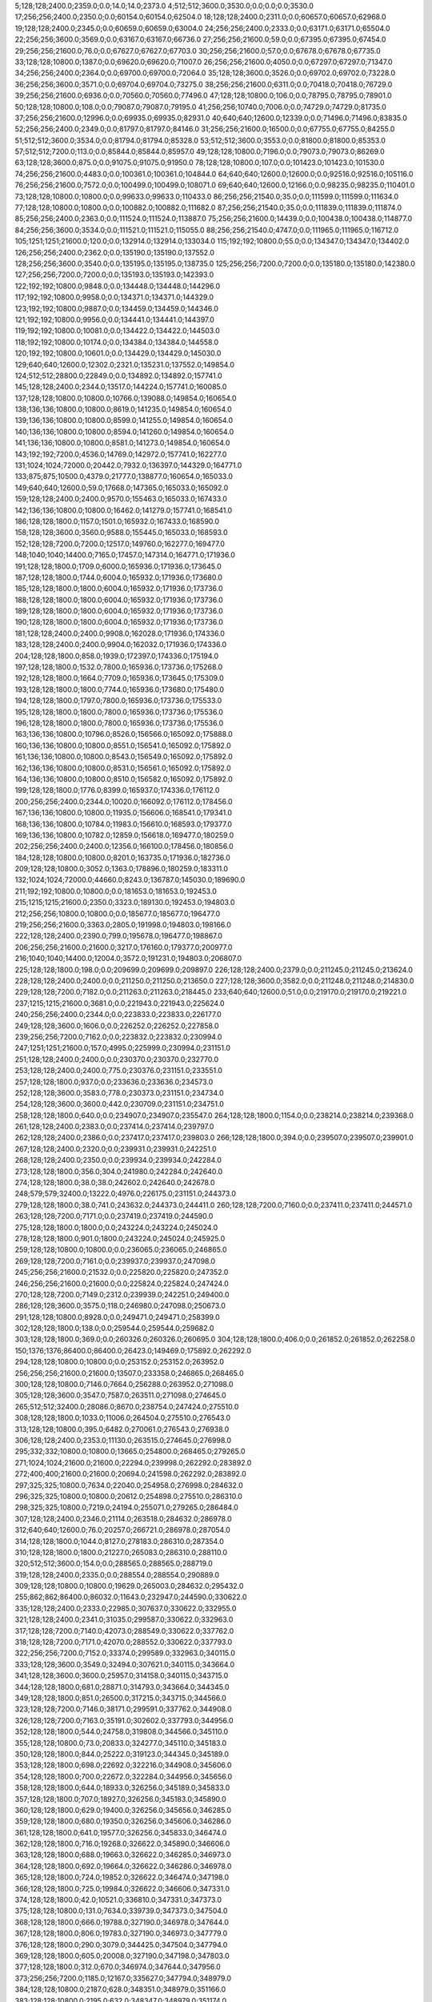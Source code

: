 5;128;128;2400.0;2359.0;0.0;14.0;14.0;2373.0
4;512;512;3600.0;3530.0;0.0;0.0;0.0;3530.0
17;256;256;2400.0;2350.0;0.0;60154.0;60154.0;62504.0
18;128;128;2400.0;2311.0;0.0;60657.0;60657.0;62968.0
19;128;128;2400.0;2345.0;0.0;60659.0;60659.0;63004.0
24;256;256;2400.0;2333.0;0.0;63171.0;63171.0;65504.0
22;256;256;3600.0;3569.0;0.0;63167.0;63167.0;66736.0
27;256;256;21600.0;59.0;0.0;67395.0;67395.0;67454.0
29;256;256;21600.0;76.0;0.0;67627.0;67627.0;67703.0
30;256;256;21600.0;57.0;0.0;67678.0;67678.0;67735.0
33;128;128;10800.0;1387.0;0.0;69620.0;69620.0;71007.0
26;256;256;21600.0;4050.0;0.0;67297.0;67297.0;71347.0
34;256;256;2400.0;2364.0;0.0;69700.0;69700.0;72064.0
35;128;128;3600.0;3526.0;0.0;69702.0;69702.0;73228.0
36;256;256;3600.0;3571.0;0.0;69704.0;69704.0;73275.0
38;256;256;21600.0;6311.0;0.0;70418.0;70418.0;76729.0
39;256;256;21600.0;6936.0;0.0;70560.0;70560.0;77496.0
47;128;128;10800.0;106.0;0.0;78795.0;78795.0;78901.0
50;128;128;10800.0;108.0;0.0;79087.0;79087.0;79195.0
41;256;256;10740.0;7006.0;0.0;74729.0;74729.0;81735.0
37;256;256;21600.0;12996.0;0.0;69935.0;69935.0;82931.0
40;640;640;12600.0;12339.0;0.0;71496.0;71496.0;83835.0
52;256;256;2400.0;2349.0;0.0;81797.0;81797.0;84146.0
31;256;256;21600.0;16500.0;0.0;67755.0;67755.0;84255.0
51;512;512;3600.0;3534.0;0.0;81794.0;81794.0;85328.0
53;512;512;3600.0;3553.0;0.0;81800.0;81800.0;85353.0
57;512;512;7200.0;113.0;0.0;85844.0;85844.0;85957.0
49;128;128;10800.0;7196.0;0.0;79073.0;79073.0;86269.0
63;128;128;3600.0;875.0;0.0;91075.0;91075.0;91950.0
78;128;128;10800.0;107.0;0.0;101423.0;101423.0;101530.0
74;256;256;21600.0;4483.0;0.0;100361.0;100361.0;104844.0
64;640;640;12600.0;12600.0;0.0;92516.0;92516.0;105116.0
76;256;256;21600.0;7572.0;0.0;100499.0;100499.0;108071.0
69;640;640;12600.0;12166.0;0.0;98235.0;98235.0;110401.0
73;128;128;10800.0;10800.0;0.0;99633.0;99633.0;110433.0
86;256;256;21540.0;35.0;0.0;111599.0;111599.0;111634.0
77;128;128;10800.0;10800.0;0.0;100882.0;100882.0;111682.0
87;256;256;21540.0;35.0;0.0;111839.0;111839.0;111874.0
85;256;256;2400.0;2363.0;0.0;111524.0;111524.0;113887.0
75;256;256;21600.0;14439.0;0.0;100438.0;100438.0;114877.0
84;256;256;3600.0;3534.0;0.0;111521.0;111521.0;115055.0
88;256;256;21540.0;4747.0;0.0;111965.0;111965.0;116712.0
105;1251;1251;21600.0;120.0;0.0;132914.0;132914.0;133034.0
115;192;192;10800.0;55.0;0.0;134347.0;134347.0;134402.0
126;256;256;2400.0;2362.0;0.0;135190.0;135190.0;137552.0
128;256;256;3600.0;3540.0;0.0;135195.0;135195.0;138735.0
125;256;256;7200.0;7200.0;0.0;135180.0;135180.0;142380.0
127;256;256;7200.0;7200.0;0.0;135193.0;135193.0;142393.0
122;192;192;10800.0;9848.0;0.0;134448.0;134448.0;144296.0
117;192;192;10800.0;9958.0;0.0;134371.0;134371.0;144329.0
123;192;192;10800.0;9887.0;0.0;134459.0;134459.0;144346.0
121;192;192;10800.0;9956.0;0.0;134441.0;134441.0;144397.0
119;192;192;10800.0;10081.0;0.0;134422.0;134422.0;144503.0
118;192;192;10800.0;10174.0;0.0;134384.0;134384.0;144558.0
120;192;192;10800.0;10601.0;0.0;134429.0;134429.0;145030.0
129;640;640;12600.0;12302.0;2321.0;135231.0;137552.0;149854.0
124;512;512;28800.0;22849.0;0.0;134892.0;134892.0;157741.0
145;128;128;2400.0;2344.0;13517.0;144224.0;157741.0;160085.0
137;128;128;10800.0;10800.0;10766.0;139088.0;149854.0;160654.0
138;136;136;10800.0;10800.0;8619.0;141235.0;149854.0;160654.0
139;136;136;10800.0;10800.0;8599.0;141255.0;149854.0;160654.0
140;136;136;10800.0;10800.0;8594.0;141260.0;149854.0;160654.0
141;136;136;10800.0;10800.0;8581.0;141273.0;149854.0;160654.0
143;192;192;7200.0;4536.0;14769.0;142972.0;157741.0;162277.0
131;1024;1024;72000.0;20442.0;7932.0;136397.0;144329.0;164771.0
133;875;875;10500.0;4379.0;21777.0;138877.0;160654.0;165033.0
149;640;640;12600.0;59.0;17668.0;147365.0;165033.0;165092.0
159;128;128;2400.0;2400.0;9570.0;155463.0;165033.0;167433.0
142;136;136;10800.0;10800.0;16462.0;141279.0;157741.0;168541.0
186;128;128;1800.0;1157.0;1501.0;165932.0;167433.0;168590.0
158;128;128;3600.0;3560.0;9588.0;155445.0;165033.0;168593.0
152;128;128;7200.0;7200.0;12517.0;149760.0;162277.0;169477.0
148;1040;1040;14400.0;7165.0;17457.0;147314.0;164771.0;171936.0
191;128;128;1800.0;1709.0;6000.0;165936.0;171936.0;173645.0
187;128;128;1800.0;1744.0;6004.0;165932.0;171936.0;173680.0
185;128;128;1800.0;1800.0;6004.0;165932.0;171936.0;173736.0
188;128;128;1800.0;1800.0;6004.0;165932.0;171936.0;173736.0
189;128;128;1800.0;1800.0;6004.0;165932.0;171936.0;173736.0
190;128;128;1800.0;1800.0;6004.0;165932.0;171936.0;173736.0
181;128;128;2400.0;2400.0;9908.0;162028.0;171936.0;174336.0
183;128;128;2400.0;2400.0;9904.0;162032.0;171936.0;174336.0
204;128;128;1800.0;858.0;1939.0;172397.0;174336.0;175194.0
197;128;128;1800.0;1532.0;7800.0;165936.0;173736.0;175268.0
192;128;128;1800.0;1664.0;7709.0;165936.0;173645.0;175309.0
193;128;128;1800.0;1800.0;7744.0;165936.0;173680.0;175480.0
194;128;128;1800.0;1797.0;7800.0;165936.0;173736.0;175533.0
195;128;128;1800.0;1800.0;7800.0;165936.0;173736.0;175536.0
196;128;128;1800.0;1800.0;7800.0;165936.0;173736.0;175536.0
163;136;136;10800.0;10796.0;8526.0;156566.0;165092.0;175888.0
160;136;136;10800.0;10800.0;8551.0;156541.0;165092.0;175892.0
161;136;136;10800.0;10800.0;8543.0;156549.0;165092.0;175892.0
162;136;136;10800.0;10800.0;8531.0;156561.0;165092.0;175892.0
164;136;136;10800.0;10800.0;8510.0;156582.0;165092.0;175892.0
199;128;128;1800.0;1776.0;8399.0;165937.0;174336.0;176112.0
200;256;256;2400.0;2344.0;10020.0;166092.0;176112.0;178456.0
167;136;136;10800.0;10800.0;11935.0;156606.0;168541.0;179341.0
168;136;136;10800.0;10784.0;11983.0;156610.0;168593.0;179377.0
169;136;136;10800.0;10782.0;12859.0;156618.0;169477.0;180259.0
202;256;256;2400.0;2400.0;12356.0;166100.0;178456.0;180856.0
184;128;128;10800.0;10800.0;8201.0;163735.0;171936.0;182736.0
209;128;128;10800.0;3052.0;1363.0;178896.0;180259.0;183311.0
132;1024;1024;72000.0;44660.0;8243.0;136787.0;145030.0;189690.0
211;192;192;10800.0;10800.0;0.0;181653.0;181653.0;192453.0
215;1215;1215;21600.0;2350.0;3323.0;189130.0;192453.0;194803.0
212;256;256;10800.0;10800.0;0.0;185677.0;185677.0;196477.0
219;256;256;21600.0;3363.0;2805.0;191998.0;194803.0;198166.0
222;128;128;2400.0;2390.0;799.0;195678.0;196477.0;198867.0
206;256;256;21600.0;21600.0;3217.0;176160.0;179377.0;200977.0
216;1040;1040;14400.0;12004.0;3572.0;191231.0;194803.0;206807.0
225;128;128;1800.0;198.0;0.0;209699.0;209699.0;209897.0
226;128;128;2400.0;2379.0;0.0;211245.0;211245.0;213624.0
228;128;128;2400.0;2400.0;0.0;211250.0;211250.0;213650.0
227;128;128;3600.0;3582.0;0.0;211248.0;211248.0;214830.0
229;128;128;7200.0;7182.0;0.0;211263.0;211263.0;218445.0
233;640;640;12600.0;51.0;0.0;219170.0;219170.0;219221.0
237;1215;1215;21600.0;3681.0;0.0;221943.0;221943.0;225624.0
240;256;256;2400.0;2344.0;0.0;223833.0;223833.0;226177.0
249;128;128;3600.0;1606.0;0.0;226252.0;226252.0;227858.0
239;256;256;7200.0;7162.0;0.0;223832.0;223832.0;230994.0
247;1251;1251;21600.0;157.0;4995.0;225999.0;230994.0;231151.0
251;128;128;2400.0;2400.0;0.0;230370.0;230370.0;232770.0
253;128;128;2400.0;2400.0;775.0;230376.0;231151.0;233551.0
257;128;128;1800.0;937.0;0.0;233636.0;233636.0;234573.0
252;128;128;3600.0;3583.0;778.0;230373.0;231151.0;234734.0
254;128;128;3600.0;3600.0;442.0;230709.0;231151.0;234751.0
258;128;128;1800.0;640.0;0.0;234907.0;234907.0;235547.0
264;128;128;1800.0;1154.0;0.0;238214.0;238214.0;239368.0
261;128;128;2400.0;2383.0;0.0;237414.0;237414.0;239797.0
262;128;128;2400.0;2386.0;0.0;237417.0;237417.0;239803.0
266;128;128;1800.0;394.0;0.0;239507.0;239507.0;239901.0
267;128;128;2400.0;2320.0;0.0;239931.0;239931.0;242251.0
268;128;128;2400.0;2350.0;0.0;239934.0;239934.0;242284.0
273;128;128;1800.0;356.0;304.0;241980.0;242284.0;242640.0
274;128;128;1800.0;38.0;38.0;242602.0;242640.0;242678.0
248;579;579;32400.0;13222.0;4976.0;226175.0;231151.0;244373.0
279;128;128;1800.0;38.0;741.0;243632.0;244373.0;244411.0
260;128;128;7200.0;7160.0;0.0;237411.0;237411.0;244571.0
263;128;128;7200.0;7171.0;0.0;237419.0;237419.0;244590.0
275;128;128;1800.0;1800.0;0.0;243224.0;243224.0;245024.0
278;128;128;1800.0;901.0;1800.0;243224.0;245024.0;245925.0
259;128;128;10800.0;10800.0;0.0;236065.0;236065.0;246865.0
269;128;128;7200.0;7161.0;0.0;239937.0;239937.0;247098.0
245;256;256;21600.0;21532.0;0.0;225820.0;225820.0;247352.0
246;256;256;21600.0;21600.0;0.0;225824.0;225824.0;247424.0
270;128;128;7200.0;7149.0;2312.0;239939.0;242251.0;249400.0
286;128;128;3600.0;3575.0;118.0;246980.0;247098.0;250673.0
291;128;128;10800.0;8928.0;0.0;249471.0;249471.0;258399.0
302;128;128;1800.0;138.0;0.0;259544.0;259544.0;259682.0
303;128;128;1800.0;369.0;0.0;260326.0;260326.0;260695.0
304;128;128;1800.0;406.0;0.0;261852.0;261852.0;262258.0
150;1376;1376;86400.0;86400.0;26423.0;149469.0;175892.0;262292.0
294;128;128;10800.0;10800.0;0.0;253152.0;253152.0;263952.0
256;256;256;21600.0;21600.0;13507.0;233358.0;246865.0;268465.0
300;128;128;10800.0;7146.0;7664.0;256288.0;263952.0;271098.0
305;128;128;3600.0;3547.0;7587.0;263511.0;271098.0;274645.0
265;512;512;32400.0;28086.0;8670.0;238754.0;247424.0;275510.0
308;128;128;1800.0;1033.0;11006.0;264504.0;275510.0;276543.0
313;128;128;10800.0;395.0;6482.0;270061.0;276543.0;276938.0
306;128;128;2400.0;2353.0;11130.0;263515.0;274645.0;276998.0
295;332;332;10800.0;10800.0;13665.0;254800.0;268465.0;279265.0
271;1024;1024;21600.0;21600.0;22294.0;239998.0;262292.0;283892.0
272;400;400;21600.0;21600.0;20694.0;241598.0;262292.0;283892.0
297;325;325;10800.0;7634.0;22040.0;254958.0;276998.0;284632.0
296;325;325;10800.0;10800.0;20612.0;254898.0;275510.0;286310.0
298;325;325;10800.0;7219.0;24194.0;255071.0;279265.0;286484.0
307;128;128;2400.0;2346.0;21114.0;263518.0;284632.0;286978.0
312;640;640;12600.0;76.0;20257.0;266721.0;286978.0;287054.0
314;128;128;1800.0;1044.0;8127.0;278183.0;286310.0;287354.0
310;128;128;1800.0;1800.0;21227.0;265083.0;286310.0;288110.0
320;512;512;3600.0;154.0;0.0;288565.0;288565.0;288719.0
319;128;128;2400.0;2335.0;0.0;288554.0;288554.0;290889.0
309;128;128;10800.0;10800.0;19629.0;265003.0;284632.0;295432.0
255;862;862;86400.0;86032.0;11643.0;232947.0;244590.0;330622.0
335;128;128;2400.0;2333.0;22985.0;307637.0;330622.0;332955.0
321;128;128;2400.0;2341.0;31035.0;299587.0;330622.0;332963.0
317;128;128;7200.0;7140.0;42073.0;288549.0;330622.0;337762.0
318;128;128;7200.0;7171.0;42070.0;288552.0;330622.0;337793.0
322;256;256;7200.0;7152.0;33374.0;299589.0;332963.0;340115.0
333;128;128;3600.0;3549.0;32494.0;307621.0;340115.0;343664.0
341;128;128;3600.0;3600.0;25957.0;314158.0;340115.0;343715.0
344;128;128;1800.0;681.0;28871.0;314793.0;343664.0;344345.0
349;128;128;1800.0;851.0;26500.0;317215.0;343715.0;344566.0
323;128;128;7200.0;7146.0;38171.0;299591.0;337762.0;344908.0
326;128;128;7200.0;7163.0;35191.0;302602.0;337793.0;344956.0
352;128;128;1800.0;544.0;24758.0;319808.0;344566.0;345110.0
355;128;128;10800.0;73.0;20833.0;324277.0;345110.0;345183.0
350;128;128;1800.0;844.0;25222.0;319123.0;344345.0;345189.0
353;128;128;1800.0;698.0;22692.0;322216.0;344908.0;345606.0
354;128;128;1800.0;700.0;22672.0;322284.0;344956.0;345656.0
358;128;128;1800.0;644.0;18933.0;326256.0;345189.0;345833.0
357;128;128;1800.0;707.0;18927.0;326256.0;345183.0;345890.0
360;128;128;1800.0;629.0;19400.0;326256.0;345656.0;346285.0
359;128;128;1800.0;680.0;19350.0;326256.0;345606.0;346286.0
361;128;128;1800.0;641.0;19577.0;326256.0;345833.0;346474.0
362;128;128;1800.0;716.0;19268.0;326622.0;345890.0;346606.0
363;128;128;1800.0;688.0;19663.0;326622.0;346285.0;346973.0
364;128;128;1800.0;692.0;19664.0;326622.0;346286.0;346978.0
365;128;128;1800.0;724.0;19852.0;326622.0;346474.0;347198.0
366;128;128;1800.0;725.0;19984.0;326622.0;346606.0;347331.0
374;128;128;1800.0;42.0;10521.0;336810.0;347331.0;347373.0
375;128;128;10800.0;131.0;7634.0;339739.0;347373.0;347504.0
368;128;128;1800.0;666.0;19788.0;327190.0;346978.0;347644.0
367;128;128;1800.0;806.0;19783.0;327190.0;346973.0;347779.0
376;128;128;1800.0;290.0;3079.0;344425.0;347504.0;347794.0
369;128;128;1800.0;605.0;20008.0;327190.0;347198.0;347803.0
377;128;128;1800.0;312.0;670.0;346974.0;347644.0;347956.0
373;256;256;7200.0;1185.0;12167.0;335627.0;347794.0;348979.0
384;128;128;10800.0;2187.0;628.0;348351.0;348979.0;351166.0
383;128;128;10800.0;2195.0;632.0;348347.0;348979.0;351174.0
382;160;160;10800.0;4415.0;193.0;347610.0;347803.0;352218.0
316;256;256;21600.0;21600.0;43012.0;287610.0;330622.0;352222.0
386;128;128;10800.0;2140.0;2786.0;348388.0;351174.0;353314.0
385;128;128;10800.0;2215.0;2812.0;348354.0;351166.0;353381.0
387;128;128;10800.0;1184.0;1866.0;350352.0;352218.0;353402.0
389;128;128;10800.0;1220.0;1812.0;350410.0;352222.0;353442.0
388;128;128;10800.0;1383.0;1831.0;350391.0;352222.0;353605.0
391;128;128;10800.0;1164.0;2952.0;350429.0;353381.0;354545.0
390;128;128;10800.0;1323.0;2899.0;350415.0;353314.0;354637.0
392;128;128;10800.0;2062.0;2934.0;350468.0;353402.0;355464.0
393;128;128;10800.0;2122.0;2951.0;350491.0;353442.0;355564.0
394;128;128;10800.0;2198.0;3109.0;350496.0;353605.0;355803.0
396;256;256;3600.0;753.0;878.0;354586.0;355464.0;356217.0
325;512;512;3600.0;108.0;53618.0;302599.0;356217.0;356325.0
395;128;128;10800.0;1984.0;3939.0;350606.0;354545.0;356529.0
346;128;128;10800.0;10260.0;31162.0;316794.0;347956.0;358216.0
301;1376;1376;86400.0;86400.0;24803.0;259089.0;283892.0;370292.0
315;1215;1215;21600.0;5403.0;90615.0;279677.0;370292.0;375695.0
328;512;512;32400.0;22446.0;52839.0;303486.0;356325.0;378771.0
337;256;256;21600.0;21600.0;49334.0;308882.0;358216.0;379816.0
311;1024;1024;86400.0;84811.0;29042.0;266390.0;295432.0;380243.0
345;128;128;10800.0;10800.0;53516.0;316776.0;370292.0;381092.0
347;128;128;10800.0;10800.0;53481.0;316811.0;370292.0;381092.0
356;608;608;10800.0;7251.0;50066.0;325629.0;375695.0;382946.0
348;128;128;10800.0;10800.0;58880.0;316815.0;375695.0;386495.0
404;128;128;10800.0;10800.0;14126.0;361569.0;375695.0;386495.0
372;256;256;21600.0;10205.0;46333.0;333910.0;380243.0;390448.0
371;256;256;21600.0;17342.0;42795.0;332900.0;375695.0;393037.0
410;128;128;3600.0;3549.0;0.0;389775.0;389775.0;393324.0
405;128;128;10800.0;10800.0;21230.0;361716.0;382946.0;393746.0
406;128;128;10800.0;10800.0;21219.0;361727.0;382946.0;393746.0
415;128;128;10800.0;78.0;0.0;396743.0;396743.0;396821.0
370;1024;1024;21600.0;19354.0;49339.0;330904.0;380243.0;399597.0
397;256;256;21600.0;21600.0;23965.0;356278.0;380243.0;401843.0
398;256;256;21600.0;21600.0;23946.0;356297.0;380243.0;401843.0
399;256;256;21600.0;21600.0;24790.0;356302.0;381092.0;402692.0
426;128;128;10800.0;2956.0;0.0;402094.0;402094.0;405050.0
432;128;128;3600.0;3549.0;1739.0;403311.0;405050.0;408599.0
437;128;128;1800.0;40.0;0.0;408614.0;408614.0;408654.0
438;128;128;1800.0;858.0;0.0;409587.0;409587.0;410445.0
439;128;128;1800.0;858.0;790.0;409655.0;410445.0;411303.0
407;512;512;32400.0;32400.0;0.0;387736.0;387736.0;420136.0
441;256;256;3600.0;708.0;0.0;420378.0;420378.0;421086.0
412;1024;1024;21600.0;21556.0;5281.0;394316.0;399597.0;421153.0
411;512;512;32340.0;32340.0;0.0;393619.0;393619.0;425959.0
445;128;128;10800.0;77.0;0.0;427724.0;427724.0;427801.0
446;128;128;10800.0;60.0;0.0;428695.0;428695.0;428755.0
449;128;128;9000.0;80.0;0.0;433933.0;433933.0;434013.0
440;1251;1251;14400.0;13575.0;3713.0;417440.0;421153.0;434728.0
452;152;152;10680.0;1513.0;0.0;437852.0;437852.0;439365.0
436;256;256;21600.0;19816.0;12363.0;407773.0;420136.0;439952.0
447;128;128;10800.0;10800.0;0.0;429198.0;429198.0;439998.0
451;152;152;10680.0;2798.0;0.0;437328.0;437328.0;440126.0
448;128;128;10800.0;10800.0;0.0;432773.0;432773.0;443573.0
455;608;608;21600.0;699.0;0.0;446770.0;446770.0;447469.0
442;1024;1024;21600.0;21600.0;14310.0;420418.0;434728.0;456328.0
457;608;608;21600.0;2899.0;7600.0;448728.0;456328.0;459227.0
419;1024;1024;86400.0;56659.0;4350.0;398342.0;402692.0;459351.0
460;128;128;10800.0;5046.0;2889.0;453439.0;456328.0;461374.0
454;608;608;21600.0;20968.0;0.0;446760.0;446760.0;467728.0
456;608;608;21600.0;21147.0;259.0;447210.0;447469.0;468616.0
463;512;512;3600.0;3600.0;0.0;473881.0;473881.0;477481.0
471;128;128;1800.0;1800.0;0.0;484129.0;484129.0;485929.0
480;128;128;2400.0;2361.0;0.0;487133.0;487133.0;489494.0
481;128;128;3600.0;3558.0;2357.0;487137.0;489494.0;493052.0
467;640;640;12600.0;10877.0;0.0;482748.0;482748.0;493625.0
461;512;512;32400.0;24058.0;0.0;469751.0;469751.0;493809.0
482;128;128;2400.0;2362.0;5892.0;487160.0;493052.0;495414.0
497;128;128;1800.0;467.0;2840.0;492574.0;495414.0;495881.0
483;128;128;2400.0;2344.0;6462.0;487163.0;493625.0;495969.0
477;256;256;2400.0;2383.0;6508.0;487117.0;493625.0;496008.0
484;256;256;2400.0;2343.0;6644.0;487165.0;493809.0;496152.0
478;256;256;3600.0;3556.0;6505.0;487120.0;493625.0;497181.0
485;128;128;3600.0;3536.0;6642.0;487167.0;493809.0;497345.0
489;256;256;2400.0;2339.0;4458.0;491694.0;496152.0;498491.0
492;128;128;1800.0;637.0;6283.0;492208.0;498491.0;499128.0
493;128;128;1800.0;650.0;6283.0;492208.0;498491.0;499141.0
504;128;128;1800.0;306.0;1441.0;497700.0;499141.0;499447.0
505;128;128;1800.0;391.0;1741.0;497706.0;499447.0;499838.0
501;128;128;1800.0;765.0;2982.0;496146.0;499128.0;499893.0
506;128;128;1800.0;332.0;2119.0;497719.0;499838.0;500170.0
490;128;128;3600.0;3515.0;5484.0;491697.0;497181.0;500696.0
491;256;256;3600.0;3556.0;5645.0;491700.0;497345.0;500901.0
509;256;256;2400.0;75.0;3177.0;497724.0;500901.0;500976.0
510;256;256;3600.0;82.0;1249.0;499727.0;500976.0;501058.0
513;256;256;3600.0;56.0;822.0;500236.0;501058.0;501114.0
515;256;256;3600.0;37.0;0.0;501239.0;501239.0;501276.0
498;256;256;2400.0;2336.0;4957.0;495213.0;500170.0;502506.0
511;128;128;2400.0;2339.0;966.0;499730.0;500696.0;503035.0
487;128;128;10200.0;10200.0;6070.0;487739.0;493809.0;504009.0
514;335;335;10800.0;1695.0;1882.0;500624.0;502506.0;504201.0
531;256;256;3600.0;37.0;0.0;504267.0;504267.0;504304.0
533;128;128;2400.0;59.0;0.0;504272.0;504272.0;504331.0
541;256;256;2400.0;56.0;0.0;505280.0;505280.0;505336.0
540;128;128;2400.0;59.0;0.0;505278.0;505278.0;505337.0
542;128;128;2400.0;82.0;44.0;505292.0;505336.0;505418.0
488;608;608;10800.0;9549.0;4394.0;491614.0;496008.0;505557.0
521;128;128;3600.0;3560.0;280.0;502755.0;503035.0;506595.0
473;1024;1024;21600.0;21597.0;0.0;485319.0;485319.0;506916.0
520;128;128;10800.0;10464.0;0.0;502288.0;502288.0;512752.0
529;128;128;10800.0;10433.0;485.0;503716.0;504201.0;514634.0
530;128;128;10800.0;10435.0;9033.0;503719.0;512752.0;523187.0
534;128;128;10800.0;10395.0;10325.0;504309.0;514634.0;525029.0
569;128;128;10800.0;7356.0;13595.0;511434.0;525029.0;532385.0
605;128;128;2400.0;109.0;7419.0;524966.0;532385.0;532494.0
611;128;128;2400.0;92.0;5014.0;527480.0;532494.0;532586.0
613;128;128;2400.0;72.0;5101.0;527485.0;532586.0;532658.0
618;128;128;3600.0;110.0;4136.0;528522.0;532658.0;532768.0
619;128;128;2400.0;98.0;4244.0;528524.0;532768.0;532866.0
620;128;128;3600.0;94.0;4340.0;528526.0;532866.0;532960.0
621;128;128;2400.0;176.0;4432.0;528528.0;532960.0;533136.0
622;128;128;2400.0;112.0;4596.0;528540.0;533136.0;533248.0
625;128;128;2400.0;116.0;4191.0;529057.0;533248.0;533364.0
627;128;128;2400.0;110.0;3794.0;529570.0;533364.0;533474.0
630;128;128;2400.0;148.0;2897.0;530577.0;533474.0;533622.0
631;128;128;3600.0;100.0;3026.0;530596.0;533622.0;533722.0
548;128;128;10800.0;10600.0;15612.0;507575.0;523187.0;533787.0
632;128;128;2400.0;113.0;3124.0;530598.0;533722.0;533835.0
633;128;128;3600.0;76.0;3187.0;530600.0;533787.0;533863.0
635;128;128;2400.0;90.0;3231.0;530604.0;533835.0;533925.0
637;128;128;3600.0;268.0;3246.0;530617.0;533863.0;534131.0
638;128;128;2400.0;211.0;3306.0;530619.0;533925.0;534136.0
641;128;128;2400.0;57.0;3006.0;531130.0;534136.0;534193.0
639;128;128;3600.0;77.0;3005.0;531126.0;534131.0;534208.0
645;128;128;3600.0;57.0;2561.0;531647.0;534208.0;534265.0
644;128;128;2400.0;116.0;2558.0;531635.0;534193.0;534309.0
649;128;128;2400.0;58.0;2610.0;531655.0;534265.0;534323.0
653;128;128;3600.0;35.0;1946.0;532377.0;534323.0;534358.0
652;128;128;2400.0;58.0;1934.0;532375.0;534309.0;534367.0
657;128;128;10800.0;448.0;1705.0;532653.0;534358.0;534806.0
574;128;128;10800.0;8947.0;22050.0;512317.0;534367.0;543314.0
567;256;256;21600.0;18765.0;33398.0;509916.0;543314.0;562079.0
466;862;862;86400.0;85958.0;0.0;482076.0;482076.0;568034.0
718;128;128;2400.0;38.0;12393.0;555641.0;568034.0;568072.0
716;256;256;3600.0;44.0;12398.0;555636.0;568034.0;568078.0
715;128;128;2400.0;58.0;12400.0;555634.0;568034.0;568092.0
717;128;128;3600.0;69.0;12395.0;555639.0;568034.0;568103.0
720;256;256;2400.0;38.0;12424.0;555654.0;568078.0;568116.0
719;128;128;3600.0;57.0;12429.0;555643.0;568072.0;568129.0
724;128;128;3600.0;57.0;11930.0;556162.0;568092.0;568149.0
726;128;128;3600.0;79.0;11930.0;556173.0;568103.0;568182.0
729;128;128;3600.0;66.0;7936.0;560193.0;568129.0;568195.0
721;256;256;2400.0;83.0;12460.0;555656.0;568116.0;568199.0
731;128;128;3600.0;54.0;7941.0;560208.0;568149.0;568203.0
732;128;128;2400.0;44.0;7972.0;560210.0;568182.0;568226.0
735;128;128;3600.0;40.0;7480.0;560723.0;568203.0;568243.0
734;128;128;2400.0;54.0;7981.0;560214.0;568195.0;568249.0
722;256;256;3600.0;58.0;12541.0;555658.0;568199.0;568257.0
736;128;128;2400.0;55.0;7501.0;560725.0;568226.0;568281.0
738;128;128;2400.0;57.0;7520.0;560729.0;568249.0;568306.0
723;256;256;3600.0;60.0;12097.0;556160.0;568257.0;568317.0
737;128;128;3600.0;78.0;7516.0;560727.0;568243.0;568321.0
740;128;128;3600.0;56.0;7540.0;560741.0;568281.0;568337.0
725;256;256;3600.0;40.0;12146.0;556171.0;568317.0;568357.0
741;128;128;2400.0;59.0;7560.0;560746.0;568306.0;568365.0
727;256;256;3600.0;40.0;8168.0;560189.0;568357.0;568397.0
745;128;128;3600.0;77.0;7557.0;560764.0;568321.0;568398.0
746;128;128;2400.0;61.0;7571.0;560766.0;568337.0;568398.0
751;128;128;2400.0;61.0;7087.0;561278.0;568365.0;568426.0
752;128;128;2400.0;40.0;7110.0;561288.0;568398.0;568438.0
728;256;256;2400.0;44.0;8206.0;560191.0;568397.0;568441.0
753;128;128;3600.0;78.0;7107.0;561291.0;568398.0;568476.0
730;256;256;3600.0;42.0;8246.0;560195.0;568441.0;568483.0
755;128;128;3600.0;55.0;7143.0;561295.0;568438.0;568493.0
754;128;128;3600.0;76.0;7133.0;561293.0;568426.0;568502.0
733;256;256;2400.0;60.0;8271.0;560212.0;568483.0;568543.0
760;128;128;3600.0;55.0;6689.0;561813.0;568502.0;568557.0
759;128;128;2400.0;81.0;7183.0;561310.0;568493.0;568574.0
756;128;128;2400.0;101.0;7179.0;561297.0;568476.0;568577.0
739;256;256;2400.0;40.0;7812.0;560731.0;568543.0;568583.0
765;128;128;3600.0;55.0;6726.0;561831.0;568557.0;568612.0
766;128;128;2400.0;58.0;6739.0;561835.0;568574.0;568632.0
767;128;128;2400.0;57.0;6740.0;561837.0;568577.0;568634.0
742;256;256;3600.0;79.0;7835.0;560748.0;568583.0;568662.0
768;128;128;2400.0;58.0;6273.0;562339.0;568612.0;568670.0
769;128;128;3600.0;57.0;6291.0;562341.0;568632.0;568689.0
772;128;128;3600.0;75.0;6276.0;562358.0;568634.0;568709.0
743;256;256;2400.0;80.0;7912.0;560750.0;568662.0;568742.0
744;256;256;3600.0;58.0;7947.0;560762.0;568709.0;568767.0
747;256;256;2400.0;41.0;7472.0;561270.0;568742.0;568783.0
748;256;256;3600.0;59.0;7495.0;561272.0;568767.0;568826.0
749;256;256;2400.0;61.0;7509.0;561274.0;568783.0;568844.0
750;256;256;3600.0;57.0;7550.0;561276.0;568826.0;568883.0
757;256;256;2400.0;61.0;7538.0;561306.0;568844.0;568905.0
761;256;256;3600.0;37.0;7090.0;561815.0;568905.0;568942.0
758;256;256;2400.0;78.0;7575.0;561308.0;568883.0;568961.0
763;256;256;3600.0;56.0;7142.0;561819.0;568961.0;569017.0
762;256;256;2400.0;78.0;7125.0;561817.0;568942.0;569020.0
770;256;256;3600.0;58.0;6677.0;562343.0;569020.0;569078.0
764;256;256;2400.0;77.0;7196.0;561821.0;569017.0;569094.0
771;256;256;2400.0;58.0;6722.0;562356.0;569078.0;569136.0
773;128;128;1800.0;769.0;5442.0;563228.0;568670.0;569439.0
579;128;128;10800.0;10800.0;42374.0;519705.0;562079.0;572879.0
608;128;128;10800.0;10800.0;35261.0;526818.0;562079.0;572879.0
778;256;256;3600.0;56.0;0.0;573870.0;573870.0;573926.0
779;128;128;2400.0;58.0;0.0;573873.0;573873.0;573931.0
781;256;256;3600.0;61.0;0.0;574878.0;574878.0;574939.0
784;256;256;2400.0;39.0;0.0;575886.0;575886.0;575925.0
785;128;128;2400.0;37.0;37.0;575888.0;575925.0;575962.0
786;256;256;3600.0;59.0;71.0;575891.0;575962.0;576021.0
787;128;128;3600.0;76.0;0.0;576903.0;576903.0;576979.0
788;256;256;2400.0;61.0;74.0;576905.0;576979.0;577040.0
789;256;256;2400.0;57.0;133.0;576907.0;577040.0;577097.0
783;128;128;10800.0;9202.0;0.0;575286.0;575286.0;584488.0
790;128;128;10800.0;10800.0;0.0;577542.0;577542.0;588342.0
791;128;128;10800.0;10800.0;0.0;577560.0;577560.0;588360.0
801;128;128;10800.0;82.0;2150.0;586210.0;588360.0;588442.0
599;256;256;21600.0;21600.0;44081.0;523953.0;568034.0;589634.0
503;2048;2048;86400.0;86400.0;9394.0;497522.0;506916.0;593316.0
799;128;128;10800.0;9024.0;0.0;586190.0;586190.0;595214.0
776;512;512;32400.0;22909.0;0.0;573439.0;573439.0;596348.0
822;128;128;2400.0;59.0;0.0;596529.0;596529.0;596588.0
824;128;128;2400.0;55.0;0.0;596534.0;596534.0;596589.0
823;128;128;3600.0;134.0;0.0;596531.0;596531.0;596665.0
538;1251;1251;14400.0;3776.0;88531.0;504785.0;593316.0;597092.0
826;128;128;2400.0;57.0;0.0;597040.0;597040.0;597097.0
827;256;256;2400.0;57.0;0.0;597041.0;597041.0;597098.0
825;128;128;3600.0;115.0;0.0;597037.0;597037.0;597152.0
800;128;128;10800.0;9089.0;2146.0;586196.0;588342.0;597431.0
828;128;128;2400.0;57.0;0.0;597544.0;597544.0;597601.0
829;256;256;2400.0;55.0;0.0;597556.0;597556.0;597611.0
830;256;256;3600.0;60.0;0.0;597559.0;597559.0;597619.0
833;128;128;2400.0;57.0;0.0;598067.0;598067.0;598124.0
831;128;128;3600.0;114.0;0.0;598061.0;598061.0;598175.0
832;128;128;3600.0;114.0;0.0;598064.0;598064.0;598178.0
802;154;154;10200.0;9812.0;1956.0;586486.0;588442.0;598254.0
836;256;256;3600.0;38.0;0.0;598577.0;598577.0;598615.0
835;128;128;2400.0;111.0;0.0;598575.0;598575.0;598686.0
838;128;128;10800.0;37.0;0.0;598653.0;598653.0;598690.0
834;128;128;2400.0;142.0;0.0;598573.0;598573.0;598715.0
837;128;128;10800.0;98.0;0.0;598639.0;598639.0;598737.0
840;128;128;10800.0;133.0;0.0;599511.0;599511.0;599644.0
842;128;128;10800.0;133.0;0.0;600617.0;600617.0;600750.0
845;128;128;9000.0;269.0;0.0;609659.0;609659.0;609928.0
843;128;128;9000.0;968.0;0.0;608962.0;608962.0;609930.0
839;128;128;10800.0;10800.0;0.0;599495.0;599495.0;610295.0
844;128;128;10800.0;1266.0;0.0;609481.0;609481.0;610747.0
841;128;128;10800.0;10800.0;0.0;600287.0;600287.0;611087.0
846;128;128;10800.0;10800.0;0.0;612343.0;612343.0;623143.0
847;128;128;10800.0;10800.0;0.0;612721.0;612721.0;623521.0
893;128;128;3600.0;38.0;0.0;631498.0;631498.0;631536.0
891;256;256;3600.0;58.0;0.0;631493.0;631493.0;631551.0
900;256;256;2400.0;79.0;0.0;632032.0;632032.0;632111.0
907;256;256;2400.0;38.0;0.0;632560.0;632560.0;632598.0
908;256;256;2400.0;59.0;0.0;632562.0;632562.0;632621.0
774;2048;2048;86400.0;40590.0;24741.0;572351.0;597092.0;637682.0
971;128;128;2400.0;57.0;0.0;652855.0;652855.0;652912.0
970;128;128;2400.0;60.0;0.0;652853.0;652853.0;652913.0
974;128;128;3600.0;58.0;0.0;653869.0;653869.0;653927.0
980;128;128;3600.0;56.0;0.0;657385.0;657385.0;657441.0
978;128;128;3600.0;82.0;0.0;657381.0;657381.0;657463.0
979;128;128;2400.0;81.0;0.0;657383.0;657383.0;657464.0
981;256;256;3600.0;58.0;0.0;657887.0;657887.0;657945.0
982;256;256;2400.0;58.0;0.0;657890.0;657890.0;657948.0
983;256;256;3600.0;59.0;0.0;657893.0;657893.0;657952.0
985;256;256;21600.0;36.0;0.0;658230.0;658230.0;658266.0
986;256;256;21600.0;75.0;0.0;658263.0;658263.0;658338.0
992;256;256;2400.0;40.0;0.0;658426.0;658426.0;658466.0
988;128;128;3600.0;59.0;0.0;658418.0;658418.0;658477.0
989;128;128;3600.0;59.0;0.0;658420.0;658420.0;658479.0
993;128;128;3600.0;57.0;0.0;658439.0;658439.0;658496.0
990;128;128;2400.0;76.0;0.0;658422.0;658422.0;658498.0
991;128;128;3600.0;76.0;0.0;658424.0;658424.0;658500.0
995;128;128;3600.0;56.0;0.0;658952.0;658952.0;659008.0
996;256;256;2400.0;60.0;0.0;658954.0;658954.0;659014.0
998;128;128;3600.0;57.0;0.0;659467.0;659467.0;659524.0
999;128;128;2400.0;56.0;0.0;659469.0;659469.0;659525.0
1000;256;256;3600.0;60.0;0.0;659471.0;659471.0;659531.0
